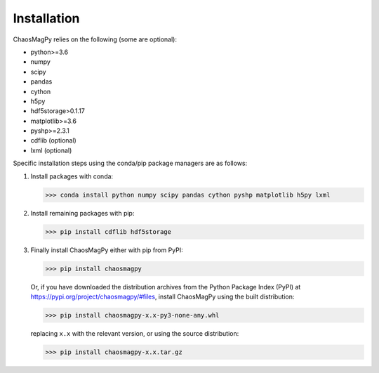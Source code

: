 Installation
============

ChaosMagPy relies on the following (some are optional):

* python>=3.6
* numpy
* scipy
* pandas
* cython
* h5py
* hdf5storage>0.1.17
* matplotlib>=3.6
* pyshp>=2.3.1
* cdflib (optional)
* lxml (optional)

Specific installation steps using the conda/pip package managers are as follows:

1. Install packages with conda:

   >>> conda install python numpy scipy pandas cython pyshp matplotlib h5py lxml

2. Install remaining packages with pip:

   >>> pip install cdflib hdf5storage

3. Finally install ChaosMagPy either with pip from PyPI:

   >>> pip install chaosmagpy

   Or, if you have downloaded the distribution archives from the Python Package
   Index (PyPI) at https://pypi.org/project/chaosmagpy/#files, install
   ChaosMagPy using the built distribution:

   >>> pip install chaosmagpy-x.x-py3-none-any.whl

   replacing  ``x.x`` with the relevant version, or using the source
   distribution:

   >>> pip install chaosmagpy-x.x.tar.gz
